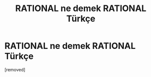 #+TITLE: RATIONAL ne demek RATIONAL Türkçe

* RATIONAL ne demek RATIONAL Türkçe
:PROPERTIES:
:Author: ingilizcecumleceviri
:Score: 1
:DateUnix: 1543772245.0
:DateShort: 2018-Dec-02
:END:
[removed]

